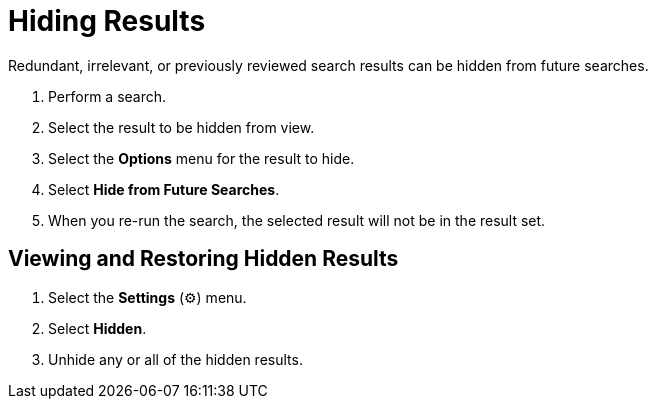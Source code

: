 :title: Hiding Results
:type: subUsing
:status: published
:parent: Searching {catalog-ui}
:summary: Using Lists
:order: 03

= Hiding Results

Redundant, irrelevant, or previously reviewed search results can be hidden from future searches.

. Perform a search.
. Select the result to be hidden from view.
. Select the *Options* menu for the result to hide.
. Select *Hide from Future Searches*.
. When you re-run the search, the selected result will not be in the result set.

== Viewing and Restoring Hidden Results

. Select the *Settings* (&#9881;) menu.
. Select *Hidden*.
. Unhide any or all of the hidden results.
